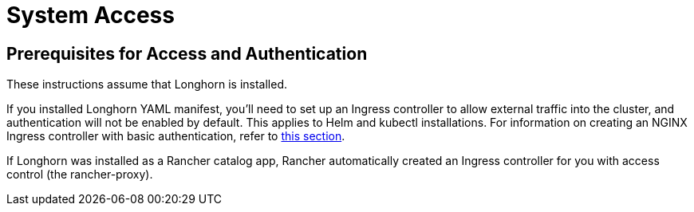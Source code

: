 = System Access
:current-version: {page-component-version}

== Prerequisites for Access and Authentication

These instructions assume that Longhorn is installed.

If you installed Longhorn YAML manifest, you'll need to set up an Ingress controller to allow external traffic into the cluster, and authentication will not be enabled by default. This applies to Helm and kubectl installations. For information on creating an NGINX Ingress controller with basic authentication, refer to xref:longhorn-system/system-access/create-ingress.adoc[this section].

If Longhorn was installed as a Rancher catalog app, Rancher automatically created an Ingress controller for you with access control (the rancher-proxy).